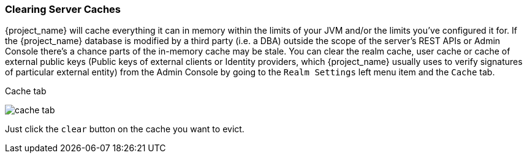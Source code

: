 [[_clear-cache]]
=== Clearing Server Caches

{project_name} will cache everything it can in memory within the limits of your JVM and/or the limits you've configured
it for.  If the {project_name} database is modified by a third party (i.e. a DBA) outside the scope of the server's REST APIs or Admin Console
there's a chance parts of the in-memory cache may be stale.  You can clear the realm cache, user cache or cache of external public keys (Public keys of
 external clients or Identity providers, which {project_name} usually uses to verify signatures of particular external entity) from the Admin Console by going
to the `Realm Settings` left menu item and the `Cache` tab.

.Cache tab
image:{project_images}/cache-tab.png[]

Just click the `clear` button on the cache you want to evict.
